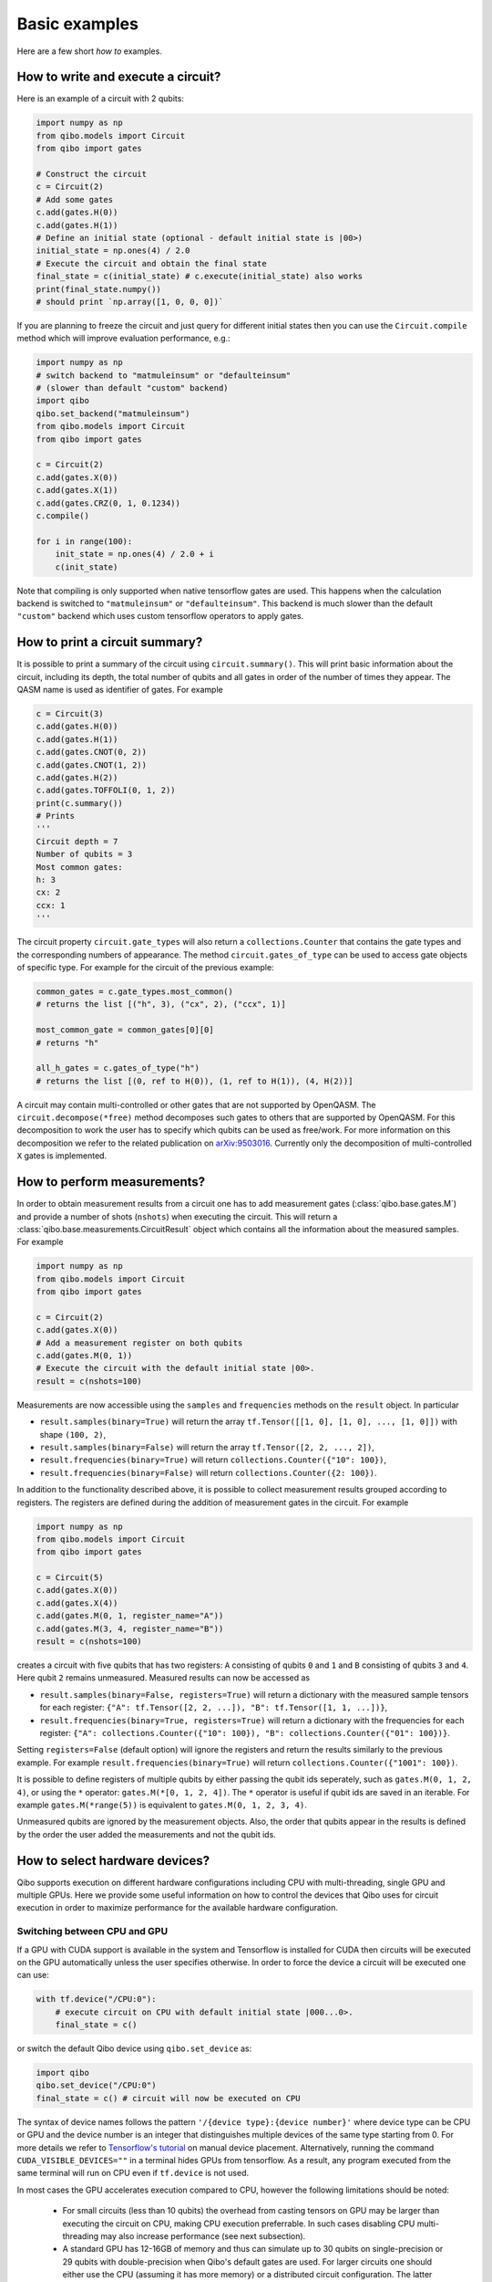 Basic examples
==============

Here are a few short `how to` examples.

How to write and execute a circuit?
-----------------------------------

Here is an example of a circuit with 2 qubits:

.. code-block::  python

    import numpy as np
    from qibo.models import Circuit
    from qibo import gates

    # Construct the circuit
    c = Circuit(2)
    # Add some gates
    c.add(gates.H(0))
    c.add(gates.H(1))
    # Define an initial state (optional - default initial state is |00>)
    initial_state = np.ones(4) / 2.0
    # Execute the circuit and obtain the final state
    final_state = c(initial_state) # c.execute(initial_state) also works
    print(final_state.numpy())
    # should print `np.array([1, 0, 0, 0])`

If you are planning to freeze the circuit and just query for different initial
states then you can use the ``Circuit.compile`` method which will improve
evaluation performance, e.g.:

.. code-block:: python

    import numpy as np
    # switch backend to "matmuleinsum" or "defaulteinsum"
    # (slower than default "custom" backend)
    import qibo
    qibo.set_backend("matmuleinsum")
    from qibo.models import Circuit
    from qibo import gates

    c = Circuit(2)
    c.add(gates.X(0))
    c.add(gates.X(1))
    c.add(gates.CRZ(0, 1, 0.1234))
    c.compile()

    for i in range(100):
        init_state = np.ones(4) / 2.0 + i
        c(init_state)

Note that compiling is only supported when native tensorflow gates are used.
This happens when the calculation backend is switched to ``"matmuleinsum"``
or ``"defaulteinsum"``. This backend is much slower than the default ``"custom"``
backend which uses custom tensorflow operators to apply gates.

How to print a circuit summary?
-------------------------------

It is possible to print a summary of the circuit using ``circuit.summary()``.
This will print basic information about the circuit, including its depth, the
total number of qubits and all gates in order of the number of times they appear.
The QASM name is used as identifier of gates.
For example

.. code-block:: python

    c = Circuit(3)
    c.add(gates.H(0))
    c.add(gates.H(1))
    c.add(gates.CNOT(0, 2))
    c.add(gates.CNOT(1, 2))
    c.add(gates.H(2))
    c.add(gates.TOFFOLI(0, 1, 2))
    print(c.summary())
    # Prints
    '''
    Circuit depth = 7
    Number of qubits = 3
    Most common gates:
    h: 3
    cx: 2
    ccx: 1
    '''

The circuit property ``circuit.gate_types`` will also return a ``collections.Counter``
that contains the gate types and the corresponding numbers of appearance. The
method ``circuit.gates_of_type`` can be used to access gate objects of specific type.
For example for the circuit of the previous example:

.. code-block:: python

    common_gates = c.gate_types.most_common()
    # returns the list [("h", 3), ("cx", 2), ("ccx", 1)]

    most_common_gate = common_gates[0][0]
    # returns "h"

    all_h_gates = c.gates_of_type("h")
    # returns the list [(0, ref to H(0)), (1, ref to H(1)), (4, H(2))]

A circuit may contain multi-controlled or other gates that are not supported by
OpenQASM. The ``circuit.decompose(*free)`` method decomposes such gates to
others that are supported by OpenQASM. For this decomposition to work the user
has to specify which qubits can be used as free/work. For more information on
this decomposition we refer to the related publication on
`arXiv:9503016 <https://arxiv.org/abs/quant-ph/9503016>`_. Currently only the
decomposition of multi-controlled ``X`` gates is implemented.


.. _measurement-examples:
How to perform measurements?
----------------------------

In order to obtain measurement results from a circuit one has to add measurement
gates (:class:`qibo.base.gates.M`) and provide a number of shots (``nshots``)
when executing the circuit. This will return a :class:`qibo.base.measurements.CircuitResult`
object which contains all the information about the measured samples.
For example

.. code-block:: python

    import numpy as np
    from qibo.models import Circuit
    from qibo import gates

    c = Circuit(2)
    c.add(gates.X(0))
    # Add a measurement register on both qubits
    c.add(gates.M(0, 1))
    # Execute the circuit with the default initial state |00>.
    result = c(nshots=100)

Measurements are now accessible using the ``samples`` and ``frequencies`` methods
on the ``result`` object. In particular

* ``result.samples(binary=True)`` will return the array ``tf.Tensor([[1, 0], [1, 0], ..., [1, 0]])`` with shape ``(100, 2)``,
* ``result.samples(binary=False)`` will return the array ``tf.Tensor([2, 2, ..., 2])``,
* ``result.frequencies(binary=True)`` will return ``collections.Counter({"10": 100})``,
* ``result.frequencies(binary=False)`` will return ``collections.Counter({2: 100})``.

In addition to the functionality described above, it is possible to collect
measurement results grouped according to registers. The registers are defined
during the addition of measurement gates in the circuit. For example

.. code-block:: python

    import numpy as np
    from qibo.models import Circuit
    from qibo import gates

    c = Circuit(5)
    c.add(gates.X(0))
    c.add(gates.X(4))
    c.add(gates.M(0, 1, register_name="A"))
    c.add(gates.M(3, 4, register_name="B"))
    result = c(nshots=100)

creates a circuit with five qubits that has two registers: ``A`` consisting of
qubits ``0`` and ``1`` and ``B`` consisting of qubits ``3`` and ``4``. Here
qubit ``2`` remains unmeasured. Measured results can now be accessed as

* ``result.samples(binary=False, registers=True)`` will return a dictionary with the measured sample tensors for each register: ``{"A": tf.Tensor([2, 2, ...]), "B": tf.Tensor([1, 1, ...])}``,
* ``result.frequencies(binary=True, registers=True)`` will return a dictionary with the frequencies for each register: ``{"A": collections.Counter({"10": 100}), "B": collections.Counter({"01": 100})}``.

Setting ``registers=False`` (default option) will ignore the registers and return the
results similarly to the previous example. For example ``result.frequencies(binary=True)``
will return ``collections.Counter({"1001": 100})``.

It is possible to define registers of multiple qubits by either passing
the qubit ids seperately, such as ``gates.M(0, 1, 2, 4)``, or using the ``*``
operator: ``gates.M(*[0, 1, 2, 4])``. The ``*`` operator is useful if qubit
ids are saved in an iterable. For example ``gates.M(*range(5))`` is equivalent
to ``gates.M(0, 1, 2, 3, 4)``.

Unmeasured qubits are ignored by the measurement objects. Also, the
order that qubits appear in the results is defined by the order the user added
the measurements and not the qubit ids.


.. _gpu-examples:

How to select hardware devices?
-------------------------------

Qibo supports execution on different hardware configurations including CPU with
multi-threading, single GPU and multiple GPUs. Here we provide some useful
information on how to control the devices that Qibo uses for circuit execution
in order to maximize performance for the available hardware configuration.

Switching between CPU and GPU
^^^^^^^^^^^^^^^^^^^^^^^^^^^^^

If a GPU with CUDA support is available in the system and Tensorflow is installed
for CUDA then circuits will be executed on the GPU automatically unless the user
specifies otherwise. In order to force the device a circuit will be executed
one can use:

.. code-block::  python

    with tf.device("/CPU:0"):
        # execute circuit on CPU with default initial state |000...0>.
        final_state = c()

or switch the default Qibo device using ``qibo.set_device`` as:

.. code-block::  python

    import qibo
    qibo.set_device("/CPU:0")
    final_state = c() # circuit will now be executed on CPU

The syntax of device names follows the pattern ``'/{device type}:{device number}'``
where device type can be CPU or GPU and the device number is an integer that
distinguishes multiple devices of the same type starting from 0. For more details
we refer to `Tensorflow's tutorial <https://www.tensorflow.org/guide/gpu#manual_device_placement>`_
on manual device placement.
Alternatively, running the command ``CUDA_VISIBLE_DEVICES=""`` in a terminal
hides GPUs from tensorflow. As a result, any program executed from the same
terminal will run on CPU even if ``tf.device`` is not used.

In most cases the GPU accelerates execution compared to CPU, however the
following limitations should be noted:
  * For small circuits (less than 10 qubits) the overhead from casting tensors
    on GPU may be larger than executing the circuit on CPU, making CPU execution
    preferrable. In such cases disabling CPU multi-threading may also increase
    performance (see next subsection).
  * A standard GPU has 12-16GB of memory and thus can simulate up to 30 qubits on
    single-precision or 29 qubits with double-precision when Qibo's default gates
    are used. For larger circuits one should either use the CPU (assuming it has
    more memory) or a distributed circuit configuration. The latter allows splitting
    the state vector on multiple devices and is useful both when multiple GPUs
    are available in the system or even for re-using a single GPU
    (see relevant subsection bellow).

Note that if the used device runs out of memory during a circuit execution an error will be
raised prompting the user to switch the default device using ``qibo.set_device``.

Setting the number of CPU threads
^^^^^^^^^^^^^^^^^^^^^^^^^^^^^^^^^

Qibo inherits Tensorflow's defaults for CPU thread configuration and in most cases
will utilize all available CPU threads. For small circuits the parallelization
overhead may decrease performance making single thread execution preferrable.
Tensorflow allows restricting the number of threads as follows:

.. code-block::  python

    import tensorflow as tf
    tf.config.threading.set_inter_op_parallelism_threads(1)
    tf.config.threading.set_intra_op_parallelism_threads(1)
    import qibo

Note that this should be run during Tensorflow initialization in the beginning
of the script and before any circuit or gate allocation.

Using multiple GPUs
^^^^^^^^^^^^^^^^^^^

Qibo supports distributed circuit execution on multiple GPUs. This feature can
be used as follows:

.. code-block::  python

    from qibo.models import Circuit
    from qibo import gates

    # Define GPU configuration
    accelerators = {"/GPU:0": 3, "/GPU:1": 1}
    # this will use the first GPU three times and the second one time
    # leading to four total logical devices
    # construct the distributed circuit for 32 qubits
    c = Circuit(32, accelerators, memory_device="/CPU:0")

Gates can then be added normally using ``c.add`` and the circuit can be executed
using ``c()``. Note that a ``memory_device`` is passed in the distributed circuit
(if this is not passed the CPU will be used by default). This device does not perform
any gate calculations but is used to store the full state. Therefore the
distributed simulation is limited by the amount of CPU memory.

Also, note that it is possible to reuse a single GPU multiple times increasing the number of
"logical" devices in the distributed calculation. This allows users to execute
circuits with more than 30 qubits on a single GPU by reusing several times using
``accelerators = {"/GPU:0": ndevices}``. Such a simulation will be limited
by CPU memory only.

For systems without GPUs, the distributed implementation can be used with any
type of device. For example if multiple CPUs, the user can pass these CPUs in the
accelerator dictionary.

Distributed circuits are generally slower than using a single GPU due to communication
bottleneck. However for more than 30 qubits (which do not fit in single GPU) and
specific applications (such as the QFT) the multi-GPU scheme can be faster than
using only CPU.

For more details in the distributed implementation one can look in the related
code: :class:`qibo.tensorflow.distcircuit.TensorflowDistributedCircuit`. When
``models.Circuit`` is called then this distributed implementation is used automatically
if the ``accelerators`` dictionary is passed, otherwise the standard single device
:class:`qibo.tensorflow.circuit.TensorflowCircuit` is used.

Unlike the standard circuit, executing a
:class:`qibo.tensorflow.distcircuit.TensorflowDistributedCircuit` without
measurements will return a
:class:`qibo.tensorflow.distutils.DistributedState` instead of the final
state vector as a ``tf.Tensor``. This is done because the distributed circuit
uses the state partitioned in multiple pieces that are distributed to the
different devices. Creating the full state as a tensor would require merging
these pieces and using twice as much memory. This is disabled by default,
however the user may create the full state as follows:

.. code-block::  python

    # Create distributed circuits for two GPUs
    c = Circuit(32, {"/GPU:0": 1, "/GPU:1": 1})
    # Add gates
    c.add(...)
    # Execute (``final_state`` will be a ``DistributedState``)
    final_state = c()

    # Access the full state (will double memory usage)
    full_final_state = final_state.vector
    # ``full_final_state`` is a ``tf.Tensor``

    # ``DistributedState`` supports indexing and slicing
    print(final_state[40])
    # will print the 40th component of the final state vector
    print(final_state[20:25])
    # will print the components from 20 to 24 (inclusive)


How to use callbacks?
---------------------

Callbacks allow the user to apply additional functions on the state vector
during circuit execution. An example use case of this is the calculation of
entanglement entropy as the state propagates through a circuit. This can be
implemented easily using :class:`qibo.tensorflow.callbacks.EntanglementEntropy`
and the :class:`qibo.base.gates.CallbackGate` gate. For example:

.. code-block::  python

    from qibo import models, gates, callbacks
    # initialize circuit with 2 qubits and add gates
    c = models.Circuit(2) # state is |00> (entropy = 0)
    c.add(gates.CallbackGate(entropy)) # performs entropy calculation in the initial state
    c.add(gates.H(0)) # state is |+0> (entropy = 0)
    c.add(gates.CallbackGate(entropy)) # performs entropy calculation after H
    c.add(gates.CNOT(0, 1)) # state is |00> + |11> (entropy = 1))
    c.add(gates.CallbackGate(entropy)) # performs entropy calculation after CNOT

    # create entropy callback where qubit 0 is the first subsystem
    entropy = callbacks.EntanglementEntropy([0])
    # execute the circuit using the callback
    final_state = c()

The results can be accessed using indexing on the callback objects. In this
example ``entropy[:]`` will return ``tf.Tensor([0, 0, 1])`` which are the
values of entropy after every gate in the circuit.

The same callback object can be used in a second execution of this or a different
circuit. For example

.. code-block::  python

    # c is the same circuit as above
    # execute the circuit
    final_state = c()
    # execute the circuit a second time
    final_state = c()

    # print result
    print(entropy[:]) # tf.Tensor([0, 0, 1, 0, 0, 1])

The callback for entanglement entropy can also be used on state vectors directly.
For example

.. code-block::  python

    import numpy as np
    # create a singlet state vector
    state = np.zeros(4)
    state[0], state[3] = 1 / np.sqrt(2), 1 / np.sqrt(2)

    # create an `EntanglementEntropy` callback object
    entropy = callbacks.EntanglementEntropy([0])
    # call the object on the state
    print(entropy(state))

will print ``tf.Tensor(1.0)``.

.. _params-examples:
How to use parametrized gates?
------------------------------

Some Qibo gates such as rotations accept values for their free parameter. Once
such gates are added in a circuit their parameters can be updated using the
:meth:`qibo.base.circuit.BaseCircuit.set_parameters` method. For example:

.. code-block::  python

    from qibo.models import Circuit
    from qibo import gates
    # create a circuit with all parameters set to 0.
    c = Circuit(3, accelerators)
    c.add(gates.RX(0, theta=0))
    c.add(gates.RY(1, theta=0))
    c.add(gates.CZ(1, 2))
    c.add(gates.fSim(0, 2, theta=0, phi=0))
    c.add(gates.H(2))

    # set new values to the circuit's parameters
    params = [0.123, 0.456, (0.789, 0.321)]
    c.set_parameters(params)

initializes a circuit with all gate parameters set to 0 and then updates the
values of these parameters according to the ``params`` list. Alternatively the
user can use ``circuit.set_parameters()`` with a dictionary or a flat list.
The keys of the dictionary should be references to the gate objects of
the circuit. For example:

.. code-block::  python

    c = Circuit(3, accelerators)
    g0 = gates.RX(0, theta=0)
    g1 = gates.RY(1, theta=0)
    g2 = gates.fSim(0, 2, theta=0, phi=0)
    c.add([g0, g1, gates.CZ(1, 2), g2, gates.H(2)])

    # set new values to the circuit's parameters using a dictionary
    params = {g0: 0.123, g1: 0.456, g2: (0.789, 0.321)]
    c.set_parameters(params)
    # equivalently the parameter's can be update with a list as
    params = [0.123, 0.456, (0.789, 0.321)]
    c.set_parameters(params)
    # or with a flat list as
    params = [0.123, 0.456, 0.789, 0.321]
    c.set_parameters(params)

If a list is given then its length and elements should be compatible with the
parametrized gates contained in the circuit. If a dictionary is given then its
keys should be all the parametrized gates in the circuit.

The following gates support parameter setting:

* ``RX``, ``RY``, ``RZ``, ``ZPow``, ``CZPow``: Accept a single ``theta`` parameter.
* :class:`qibo.base.gates.fSim`: Accepts a tuple of two parameters ``(theta, phi)``.
* :class:`qibo.base.gates.GeneralizedfSim`: Accepts a tuple of two parameters
  ``(unitary, phi)``. Here ``unitary`` should be a unitary matrix given as an
  array or ``tf.Tensor`` of shape ``(2, 2)``.
* :class:`qibo.base.gates.Unitary`: Accepts a single ``unitary`` parameter. This
  should be an array or ``tf.Tensor`` of shape ``(2, 2)``.
* :class:`qibo.base.gates.VariationalLayer`: Accepts a list of ``float``
  parameters with length compatible to the number of one qubit rotations implemented
  by the layer, for example:

.. code-block:: python

    c = Circuit(5)
    pairs = list((i, i + 1) for i in range(0, 4, 2))
    c.add(gates.VariationalLayer(range(nqubits), pairs,
                                 gates.RY, gates.CZ,
                                 params=np.zeros(5)))
    c.add((gates.RX(i, theta=0) for i in range(5)))

    # set random parameters to all rotations in the circuit
    c.set_parameters(np.random.random(10))
    # note that 10 numbers are used as the VariationalLayer contains five
    # rotations and five additional RX rotations are added afterwards.

Note that a ``np.ndarray`` or a ``tf.Tensor`` may also be used in the place of
a flat list.

Using :meth:`qibo.base.circuit.BaseCircuit.set_parameters` is more efficient than
recreating a new circuit with new parameter values.


How to write a Quantum Fourier Transform?
-----------------------------------------

A simple Quantum Fourier Transform (QFT) example to test your installation:

.. code-block:: python

    from qibo.models import QFT

    # Create a QFT circuit with 15 qubits
    circuit = QFT(15)

    # Simulate final state wavefunction default initial state is |00>
    final_state = c()


Please note that the ``QFT()`` function is simply a shorthand for the circuit
construction. For number of qubits higher than 30, the QFT can be distributed to
multiple GPUs using ``QFT(31, accelerators)``. Further details are presented in
the section :ref:`How to select hardware devices? <gpu-examples>`.


.. vqe-example:

How to write a VQE?
-------------------

The VQE requires an ansatz function and a ``Hamiltonian`` object. There are examples of VQE optimization in ``examples/benchmarks``:

    - ``vqe.py``: a simple example with the XXZ model.

Here is a simple example using the Heisenberg XXZ model Hamiltonian:

.. code-block:: python

    import numpy as np
    from qibo import models, gates, hamiltonians

    nqubits = 6
    nlayers  = 4

    # Create variational circuit
    circuit = models.Circuit(nqubits)
    for l in range(nlayers):
        circuit.add((gates.RY(q, theta=0) for q in range(nqubits)))
        circuit.add((gates.CZ(q, q+1) for q in range(0, nqubits-1, 2)))
        circuit.add((gates.RY(q, theta=0) for q in range(nqubits)))
        circuit.add((gates.CZ(q, q+1) for q in range(1, nqubits-2, 2)))
        circuit.add(gates.CZ(0, nqubits-1))
    circuit.add((gates.RY(q, theta=0) for q in range(nqubits)))
    return circuit

    # Create XXZ Hamiltonian
    hamiltonian = hamiltonians.XXZ(nqubits=nqubits)
    # Create VQE model
    vqe = models.VQE(circuit, hamiltonian)

    # Optimize starting from a random guess for the variational parameters
    initial_parameters = np.random.uniform(0, 2*np.pi,
                                            2*nqubits*nlayers + nqubits)
    best, params = vqe.minimize(initial_parameters, method='BFGS')

The user can choose one of the following methods for minimization:

    - ``"cma"``: Genetic optimizer,
    - ``"sgd"``: Gradient descent using Tensorflow's automatic differentiation and built-in `Adagrad <https://www.tensorflow.org/api_docs/python/tf/keras/optimizers/Adagrad>`_ optimizer,
    - All methods supported by `scipy.optimize.minimize <https://docs.scipy.org/doc/scipy/reference/generated/scipy.optimize.minimize.html>`_.

Note that if ``"sgd"`` is used then the user has to use a backend based on
tensorflow primitives and not the default custom backend because custom operators
currently do not support automatic differentiation. To switch the backend one
can do ``qibo.set_backend("matmuleinsum")``.
Check the next example on automatic differentiation for more details.

A useful gate for defining the ansatz of the VQE is :class:`qibo.base.gates.VariationalLayer`.
This optimizes performance by fusing the layer of one-qubit parametrized gates with
the layer of two-qubit entangling gates and applying both as a single layer of
general two-qubit gates (as 4x4 matrices). The ansatz from the above example can
be written using :class:`qibo.base.gates.VariationalLayer` as follows:

.. code-block:: python

    circuit = models.Circuit(nqubits)
    pairs = list((i, i + 1) for i in range(0, nqubits - 1, 2))
    theta = np.zeros(nqubits)
    for l in range(nlayers):
        circuit.add(gates.VariationalLayer(range(nqubits), pairs,
                                           gates.RY, gates.CZ,
                                           theta, theta))
        circuit.add((gates.CZ(i, i + 1) for i in range(1, nqubits - 2, 2)))
        circuit.add(gates.CZ(0, nqubits - 1))
    circuit.add((gates.RY(i, theta) for i in range(nqubits)))
    return circuit


How to use automatic differentiation?
-------------------------------------

As a deep learning framework, Tensorflow supports
`automatic differentiation <https://www.tensorflow.org/tutorials/customization/autodiff>`_.
This can be used to optimize the parameters of variational circuits. For example
the following script optimizes the parameters of two rotations so that the circuit
output matches a target state, using the fidelity as figure of merit.

.. code-block:: python

    import tensorflow as tf
    # switch backend to "matmuleinsum" or "defaulteinsum"
    import qibo
    qibo.set_backend("matmuleinsum")
    from qibo.models import Circuit
    from qibo import gates

    nepochs = 100
    params = tf.Variable(np.zeros(2), dtype=tf.float64)
    optimizer = tf.keras.optimizers.Adam()
    target_state = tf.ones(4, dtype=tf.complex128) / 2.0

    for _ in range(nepochs):
        with tf.GradientTape() as tape:
            c = Circuit(2)
            c.add(RX(0, params[0]))
            c.add(RY(0, params[1]))
            fidelity = tf.math.real(tf.reduce_sum(tf.math.conj(target_state) * c()))
            loss = 1 - fidelity

        grads = tape.gradient(loss, params)
        optimizer.apply_gradients(zip(grads, params))


Note that the circuit has to be defined inside the ``tf.GradientTape()`` otherwise
the calculated gradients will be ``None``. Also, a backend that uses tensorflow
primitives gates (either ``"matmuleinsum"`` or ``"defaulteinsum"``) has to be
used because currently the default ``"custom"`` backend does not support automatic
differentiation.

The optimization procedure can also be compiled as follows:

.. code-block:: python

    nepochs = 100
    params = tf.Variable(np.zeros(2), dtype=tf.float64)
    optimizer = tf.keras.optimizers.Adam()
    target_state = tf.ones(4, dtype=tf.complex128) / 2.0

    @tf.function
    def optimize(params):
        with tf.GradientTape() as tape:
            c = Circuit(2)
            c.add(RX(0, params[0]))
            c.add(RY(0, params[1]))
            fidelity = tf.math.real(tf.reduce_sum(tf.math.conj(target_state) * c()))
            loss = 1 - fidelity

        grads = tape.gradient(loss, params)
        optimizer.apply_gradients(zip(grads, params))

    for _ in range(nepochs):
        optimize(params)

The user may also use ``tf.Variable`` and parametrized gates in any other way
that is supported by Tensorflow, such as defining
`custom Keras layers <https://www.tensorflow.org/guide/keras/custom_layers_and_models>`_
and using the `Sequential model API <https://www.tensorflow.org/api_docs/python/tf/keras/Sequential>`_
to train them.


How to perform noisy simulation?
--------------------------------

Qibo can perform noisy simulation using density matrices. ``Circuit`` objects can
evolve density matrices in a similar manner to state vectors. In order to use
density matrices the user should execute the circuit passing a density matrix as
the initial state. For example

.. code-block:: python

    import qibo
    # switch backend to "matmuleinsum" or "defaulteinsum"
    qibo.set_backend("matmuleinsum")
    from qibo import models, gates

    # Define circuit
    c = models.Circuit(2)
    c.add(gates.H(0))
    c.add(gates.H(1))

    # Define initial density matrix as `rho = |00><00|`
    state = np.zeros(4)
    state[0] = 1
    initial_rho = np.outer(state, state.conj())

    # Call circuit on the density matrix
    final_rho = c(initial_rho)
    # final_rho will be tf.eye(4) / 4 which corresponds to |++><++|

will perform the transformation

.. math::
    |00 \rangle \langle 00| \rightarrow (H_1 \otimes H_2)|00 \rangle \langle 00|(H_1 \otimes H_2)^\dagger = |++ \rangle \langle ++|

Note that the calculation backend was switched to ``"matmuleinsum"`` because the
default ``"custom"`` backend does not support density matrices.

The user can simulate noise using :class:`qibo.base.gates.NoiseChannel`.
If this or any other channel is used in a ``Circuit``, then the execution will automatically
switch to density matrices. For example

.. code-block:: python

    from qibo import models, gates

    c = models.Circuit(2) # starts with state |00>
    c.add(gates.X(1)) # transforms |00> -> |01>
    c.add(gates.NoiseChannel(0, px=0.3)) # transforms |01> -> (1 - px)|01><01| + px |11><11|
    final_state = c()
    # will return tf.Tensor(diag([0, 0.7, 0, 0.3]))

will perform the transformation

.. math::
    |00\rangle & \rightarrow (I \otimes X)|00\rangle = |01\rangle
    \\& \rightarrow 0.7|01\rangle \langle 01| + 0.3(X\otimes I)|01\rangle \langle 01|(X\otimes I)^\dagger
    \\& = 0.7|01\rangle \langle 01| + 0.3|11\rangle \langle 11|

Note that ``Circuit`` will use state vectors until the first channel is found and will
switch to density matrices for the rest of the simulation. Measurements and
callbacks can be used exactly as in the pure state vector case.

In practical applications noise typically occurs after every gate. For this reason,
:class:`qibo.base.circuit.BaseCircuit` provides a ``.with_noise()`` method
which automatically creates a new circuit that contains a noise channel after
every normal gate. The user can control the probabilities of the noise channel
using a noise map, which is a dictionary that maps qubits to the corresponding
noise probability triplets.

For example, the following script

.. code-block:: python

      from qibo.models import Circuit
      from qibo import gates

      c = Circuit(2)
      c.add([gates.H(0), gates.H(1), gates.CNOT(0, 1)])

      # Define a noise map that maps qubit IDs to noise probabilities
      noise_map = {0: (0.1, 0.0, 0.2), 1: (0.0, 0.2, 0.1)}
      noisy_c = c.with_noise(noise_map)

will create a new circuit ``noisy_c`` that is equivalent to:

.. code-block:: python

      noisy_c2 = Circuit(2)
      noisy_c2.add(gates.H(0))
      noisy_c2.add(gates.NoiseChannel(0, 0.1, 0.0, 0.2))
      noisy_c2.add(gates.NoiseChannel(1, 0.0, 0.2, 0.1))
      noisy_c2.add(gates.H(1))
      noisy_c2.add(gates.NoiseChannel(0, 0.1, 0.0, 0.2))
      noisy_c2.add(gates.NoiseChannel(1, 0.0, 0.2, 0.1))
      noisy_c2.add(gates.CNOT(0, 1))
      noisy_c2.add(gates.NoiseChannel(0, 0.1, 0.0, 0.2))
      noisy_c2.add(gates.NoiseChannel(1, 0.0, 0.2, 0.1))

Note however that the circuit ``noisy_c`` that was created using the
``with_noise`` method uses the gate objects of the original circuit ``c``
(it is not a deep copy), unlike ``noisy_c2`` where each gate was created as
a new object.

The user may use a single tuple instead of a dictionary as the noise map
In this case the same probabilities will be applied to all qubits.
That is ``noise_map = (0.1, 0.0, 0.1)`` is equivalent to
``noise_map = {0: (0.1, 0.0, 0.1), 1: (0.1, 0.0, 0.1), ...}``.

Moreover, ``with_noise`` supports an additional optional argument ``measurement_noise``
which allows the user to explicitly specify the noise probabilities.
before measurement gates. These may be different from the typical noise probabilities
depending on the experimental realization of measurements. For example:

.. code-block:: python

      from qibo.models import Circuit
      from qibo import gates

      c = Circuit(2)
      c.add([gates.H(0), gates.H(1)])
      c.add(gates.M(0))

      # Define a noise map that maps qubit IDs to noise probabilities
      noise_map = {0: (0.1, 0.0, 0.2), 1: (0.0, 0.2, 0.1)}
      measurement_noise = (0.4, 0.0, 0.0)
      noisy_c = c.with_noise(noise_map, measurement_noise=measurement_noise)

is equivalent to the following:

.. code-block:: python

      noisy_c = Circuit(2)
      noisy_c.add(gates.H(0))
      noisy_c.add(gates.NoiseChannel(0, 0.1, 0.0, 0.2))
      noisy_c.add(gates.NoiseChannel(1, 0.0, 0.2, 0.1))
      noisy_c.add(gates.H(1))
      noisy_c.add(gates.NoiseChannel(0, 0.4, 0.0, 0.0))
      noisy_c.add(gates.NoiseChannel(1, 0.0, 0.2, 0.1))
      noisy_c.add(gates.M(0))

Note that ``measurement_noise`` does not affect qubits that are not measured
and the default ``noise_map`` will be used for those.

Similarly to ``noise_map``, ``measurement_noise`` can either be either a
dictionary that maps each qubit to the corresponding probability triplet or
a tuple if the same triplet shall be used on all measured qubits.


How to simulate time evolution?
-------------------------------

Simulating the unitary time evolution of quantum states is useful in many
physics applications including the simulation of adiabatic quantum computation.
Qibo provides the :class:`qibo.models.StateEvolution` model that simulates
unitary evolution using the full state vector. For example:

.. code-block::  python

    import numpy as np
    from qibo import hamiltonians, models

    # Define evolution model under the non-interacting sum(Z) Hamiltonian
    # with time step dt=1e-1
    nqubits = 4
    evolve = models.StateEvolution(hamiltonians.Z(nqubits), dt=1e-1)
    # Define initial state as |++++>
    initial_state = np.ones(2 ** nqubits) / np.sqrt(2 ** nqubits)
    # Get the final state after time t=2
    final_state = evolve(final_time=2, initial_state=initial_state)


When studying dynamics people are usually interested not only in the final state
vector but also observing how physical quantities change during the time
evolution. This is possible using callbacks. For example, in the above case we
can track how <X> changes as follows:

.. code-block::  python

    from qibo import callbacks
    # Define a callback that calculates the energy (expectation value) of the X Hamiltonian
    observable = callbacks.Energy(hamiltonians.X(nqubits))
    # Create evolution object using the above callback and a time step of dt=1e-3
    evolve = models.StateEvolution(hamiltonians.Z(nqubits), dt=1e-3,
                                   callbacks=[observable])
    # Evolve for total time t=1
    final_state = evolve(final_time=1, initial_state=initial_state)

    print(observable[:])
    # will print a ``tf.Tensor`` of shape ``(1001,)`` that holds <X>(t) values


Note that the time step ``dt=1e-3`` defines how often we calculate <X> during
the evolution.

In the above cases the exact time evolution operator (exponential of the Hamiltonian)
was used to evolve the state vector. Because the evolution Hamiltonian is
time-independent, the matrix exponentiation happens only once. It is possible to
simulate time-dependent Hamiltonians by passing a function of time instead of
a :class:`qibo.hamiltonians.Hamiltonian` in the
:class:`qibo.models.StateEvolution` model. For example:

.. code-block::  python

    import numpy as np
    from qibo import hamiltonians, models

    # Defina a time dependent Hamiltonian
    nqubits = 4
    ham = lambda t: np.cos(t) * hamiltonians.Z(nqubits)
    # and pass it to the evolution model
    evolve = models.StateEvolution(ham, dt=1e-3)
    final_state = evolve(final_time=1, initial_state=initial_state)


The above script will still use the exact time evolution operator with the
exponentiation repeated for each time step. The integration method can
be changed using the ``solver`` argument when executing. Currently the default
exponential solver (``"exp"``) and a fourth-order Runge-Kutta solver (``"rk4"``)
are implemented.


How to simulate adiabatic time evolution?
-----------------------------------------

Qibo provides the :class:`qibo.models.AdiabaticEvolution` model to simulate
adiabatic time evolution. This is a special case of the
:class:`qibo.models.StateEvolution` model analyzed in the previous example
where the evolution Hamiltonian is interpolated between an initial "easy"
Hamiltonian and a "hard" Hamiltonian that usually solves an optimization problem.
Here is an example of adiabatic evolution simulation:

.. code-block::  python

    import numpy as np
    from qibo import hamiltonians, models

    nqubits = 4
    T = 1 # total evolution time
    # Define the easy and hard Hamiltonians
    h0 = hamiltonians.X(nqubits)
    h1 = hamiltonians.TFIM(nqubits, h=0)
    # Define the interpolation scheduling
    s = lambda t: t
    # Define evolution model
    evolve = models.AdiabaticEvolution(h0, h1, s, solver="rk4")
    # Evolve using the Runge-Kutta solver to get the final state
    final_state = evolve(final_time=T)


If the initial state is not specified the ground state of the easy Hamiltonian
will be used, as it is common for adiabatic evolution. For proper scheduling
and total evolution time the ``final_state`` should approximate the ground state
of the "hard" Hamiltonian. Callbacks may also be used as in the previous example.

The scheduling function ``s`` should be a callable that accepts one (s(t)) or
two (s(t, p)) arguments. The first argument accepts values in [0, 1] and
corresponds to the ratio ``t / final_time`` during evolution. The second
optional argument is a vector of free parameters that can be optimized. The
function should, by definition, satisfy the properties s(0, p) = 0 and
s(1, p) = 1 for any p, otherwise errors will be raised.

The free parameters ``p`` of the scheduling function can be optimized using
the :meth:`qibo.evolution.AdiabaticEvolution.minimize` method. The parameters
are optimized so that the final state of the adiabatic evolution approximates
the ground state of the "hard" Hamiltonian. Optimization is similar to what is
described in the :ref:`How to write a VQE? <vqe-example>` example and can be
done as follows:

.. code-block::  python

    # Define Hamiltonians
    h0 = hamiltonians.X(3)
    h1 = hamiltonians.TFIM(3)
    # Define scheduling function with a free variational parameter ``p``
    sp = lambda t, p: (1 - p) * np.sqrt(t) + p * t
    # Define an evolution model with dt=1e-2
    evolution = models.AdiabaticEvolution(h0, h1, sp, dt=1e-2)
    # Find the optimal value for ``p`` starting from ``p = 0.5`` and ``T=1``.
    initial_guess = [0.5, 1]
    best, params = evolution.minimize(initial_guess, method="BFGS", options={'disp': True})
    print(best) # prints the best energy <H1> found from the final state
    print(params) # prints the optimal values for the parameters.

Note that the ``minimize`` method optimizes both the free parameters ``p`` of
the scheduling function as well as the total evolution time. The initial guess
for the total evolution time should be the last value of the given
``initial_guess`` array.


How to modify the simulation precision?
---------------------------------------

By default the simulation is performed in ``double`` precision (``complex128``).
We provide the ``qibo.set_precision`` function to modify the default behaviour.
Note that `qibo.set_precision` must be called before allocating circuits:

.. code-block:: python

        import qibo
        qibo.set_precision("single") # enables complex64
        # or
        qibo.set_precision("double") # re-enables complex128

        # ... continue with circuit creation and execution
